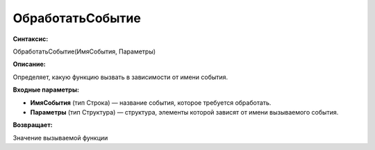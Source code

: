 
ОбработатьСобытие
=================

**Синтаксис:**

ОбработатьСобытие(ИмяСобытия, Параметры)

**Описание:**

Определяет, какую функцию вызвать в зависимости от имени события.

**Входные параметры:**

* **ИмяСобытия** (тип Строка) — название события, которое требуется обработать.
* **Параметры** (тип Структура) — структура, элементы которой зависят от имени вызываемого события.

**Возвращает:**

Значение вызываемой функции